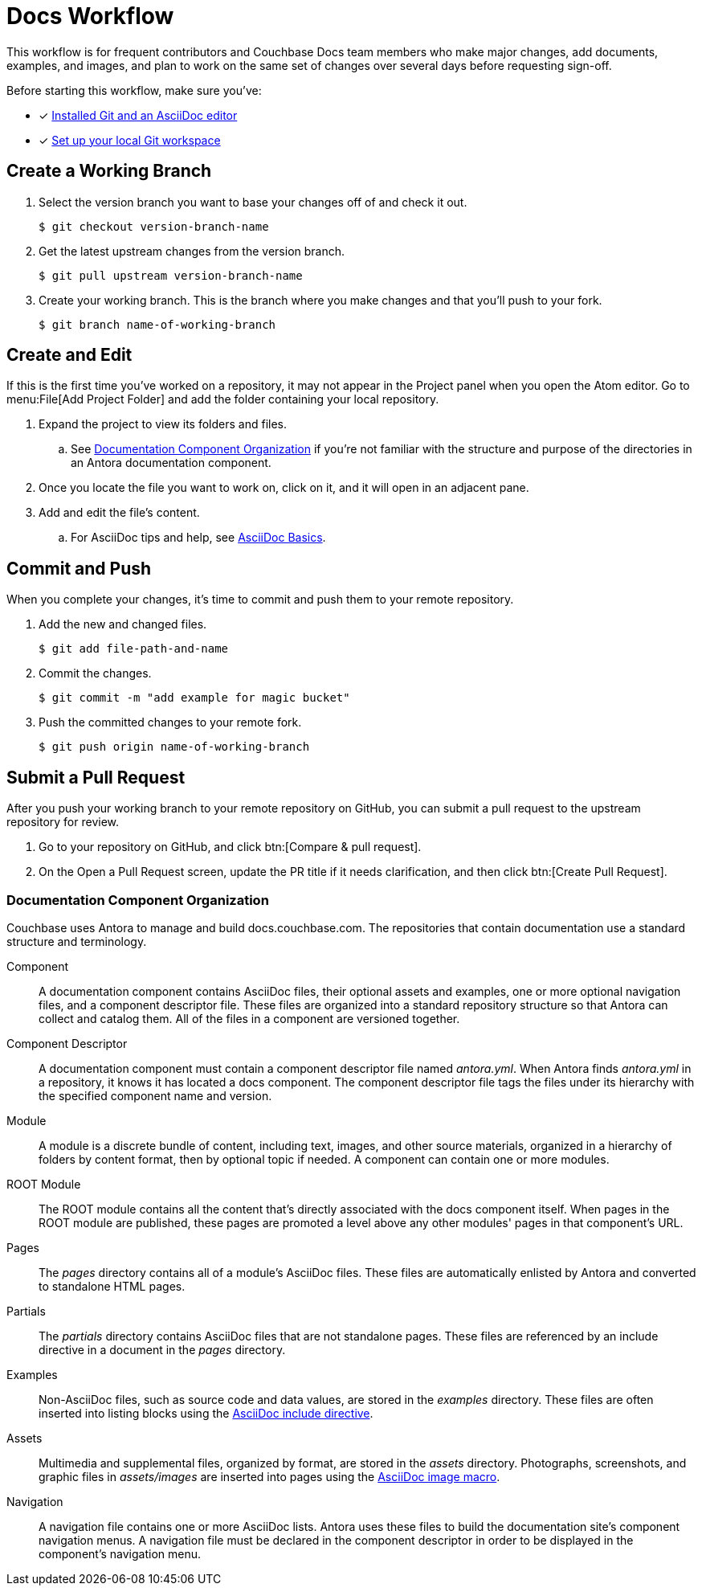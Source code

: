 = Docs Workflow

This workflow is for frequent contributors and Couchbase Docs team members who make major changes, add documents, examples, and images, and plan to work on the same set of changes over several days before requesting sign-off.

Before starting this workflow, make sure you've:

* [x] xref:install-git-and-editor.adoc[Installed Git and an AsciiDoc editor]
* [x] xref:set-up-workspace.adoc[Set up your local Git workspace]

[#work-branch]
== Create a Working Branch

. Select the version branch you want to base your changes off of and check it out.

 $ git checkout version-branch-name

. Get the latest upstream changes from the version branch.

 $ git pull upstream version-branch-name

. Create your working branch.
This is the branch where you make changes and that you'll push to your fork.

 $ git branch name-of-working-branch

== Create and Edit

If this is the first time you've worked on a repository, it may not appear in the Project panel when you open the Atom editor.
Go to menu:File[Add Project Folder] and add the folder containing your local repository.

. Expand the project to view its folders and files.
.. See <<docs-org>> if you're not familiar with the structure and purpose of the directories in an Antora documentation component.
. Once you locate the file you want to work on, click on it, and it will open in an adjacent pane.
. Add and edit the file's content.
.. For AsciiDoc tips and help, see xref:basics.adoc[AsciiDoc Basics].

[#commit]
== Commit and Push

When you complete your changes, it's time to commit and push them to your remote repository.

. Add the new and changed files.

 $ git add file-path-and-name

. Commit the changes.

 $ git commit -m "add example for magic bucket"

. Push the committed changes to your remote fork.

 $ git push origin name-of-working-branch

[#pr]
== Submit a Pull Request

After you push your working branch to your remote repository on GitHub, you can submit a pull request to the upstream repository for review.

. Go to your repository on GitHub, and click btn:[Compare & pull request].
. On the Open a Pull Request screen, update the PR title if it needs clarification, and then click btn:[Create Pull Request].

[#docs-org]
=== Documentation Component Organization

Couchbase uses Antora to manage and build docs.couchbase.com.
The repositories that contain documentation use a standard structure and terminology.

Component::
A documentation component contains AsciiDoc files, their optional assets and examples, one or more optional navigation files, and a component descriptor file.
These files are organized into a standard repository structure so that Antora can collect and catalog them.
All of the files in a component are versioned together.

Component Descriptor::
A documentation component must contain a component descriptor file named _antora.yml_.
When Antora finds _antora.yml_ in a repository, it knows it has located a docs component.
The component descriptor file tags the files under its hierarchy with the specified component name and version.

Module::
A module is a discrete bundle of content, including text, images, and other source materials, organized in a hierarchy of folders by content format, then by optional topic if needed.
A component can contain one or more modules.

ROOT Module::
The ROOT module contains all the content that's directly associated with the docs component itself.
When pages in the ROOT module are published, these pages are promoted a level above any other modules' pages in that component's URL.

Pages::
The _pages_ directory contains all of a module's AsciiDoc files.
These files are automatically enlisted by Antora and converted to standalone HTML pages.

Partials::
The _partials_ directory contains AsciiDoc files that are not standalone pages.
These files are referenced by an include directive in a document in the _pages_ directory.

Examples::
Non-AsciiDoc files, such as source code and data values, are stored in the _examples_ directory.
These files are often inserted into listing blocks using the xref:code-blocks.adoc[AsciiDoc include directive].

Assets::
Multimedia and supplemental files, organized by format, are stored in the _assets_ directory.
Photographs, screenshots, and graphic files in _assets/images_ are inserted into pages using the xref:basics.adoc#images[AsciiDoc image macro].

Navigation::
A navigation file contains one or more AsciiDoc lists.
Antora uses these files to build the documentation site's component navigation menus.
A navigation file must be declared in the component descriptor in order to be displayed in the component's navigation menu.

////
== Common Workflow

A common workflow can be found below:

```
# Only required when first setting up the local repo
git clone https://github.com/<your-user>/docs-cb4.git

cd docs-cb4

BRANCH=DOC-XXXX
# Ensure that we base our changes on master
git checkout master
# Creates a new branch with the desired name
git branch $BRANCH

# Creates the branch on your remote repo
git push origin $BRANCH

# Checks out the newly created branch
git checkout $BRANCH

# Edit the files in question

# Add the edited files to be committed
git add my_files

# Commit the edited files
git commit -m "DOC-XXXX: Created git workflow example"

# Push the updated changes to your remote repository
git push origin $BRANCH
```

== Submit a Pull Request

Once your changes are in a branch on GitHub it is time to submit them to the main couchbase repository.

This is done using pull requests, you can read more about pull requests in general at https://help.github.com/articles/creating-a-pull-request/.

== Pull Request Testing and Review

This section will focus on what happens once you have created your pull request from your fork's branch onto the master branch.

1. As soon as your pull request has been submitted, the continuous integration will trigger, this can be seen as the check 'PR-Build'.
This builds the entire documentation set including your changes to ensure that it builds successfully (thus preventing malformed dita from breaking master).
Once it has done this it will report back whether or not it was successful, along with a link to a preview of any pages which have been updated in the PR.
You can use these links to see what your changes will look like (and whether or not you think you need further changes).
Every time the content of the PR is updated, this will retrigger.

2. A member of the documentation team will review your pull request and let you know if any changes are required.
Usually you will be asked to make any necessary changes yourself.
Don't worry if you're asked to make changes, this is normal!

3. Once the reviewer is happy with the changes, they will backport them to any necessary branches (please let them know if you think it needs backporting to certain releases) and merge your changes.

== Publishing

Accepted changes are pushed to docs.couchbase.com twice a week, so you may need to wait a few days to see your changes go live.

Docs Git Workflow
Complete Docs Workflow
Local Edits Workflow
Regular/Standard Edits Workflow

* Branches
** Protected
** Working
* Commit
* Pull request
* Validation
* Review
* Publishing
////
